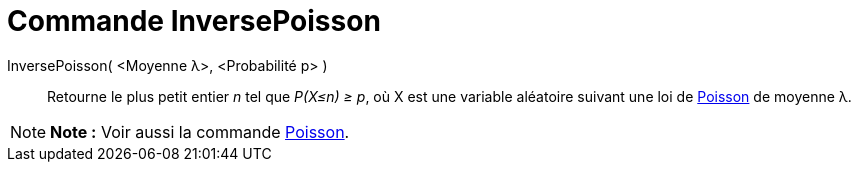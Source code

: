 = Commande InversePoisson
:page-en: commands/InversePoisson
ifdef::env-github[:imagesdir: /fr/modules/ROOT/assets/images]

InversePoisson( <Moyenne λ>, <Probabilité p> )::
  Retourne le plus petit entier _n_ tel que _P(X≤n) ≥ p_, où X est une variable aléatoire suivant une loi de
  https://en.wikipedia.org/wiki/fr:Loi_de_Poisson[Poisson] de moyenne λ.

[NOTE]
====

*Note :* Voir aussi la commande xref:/commands/Poisson.adoc[Poisson].

====
